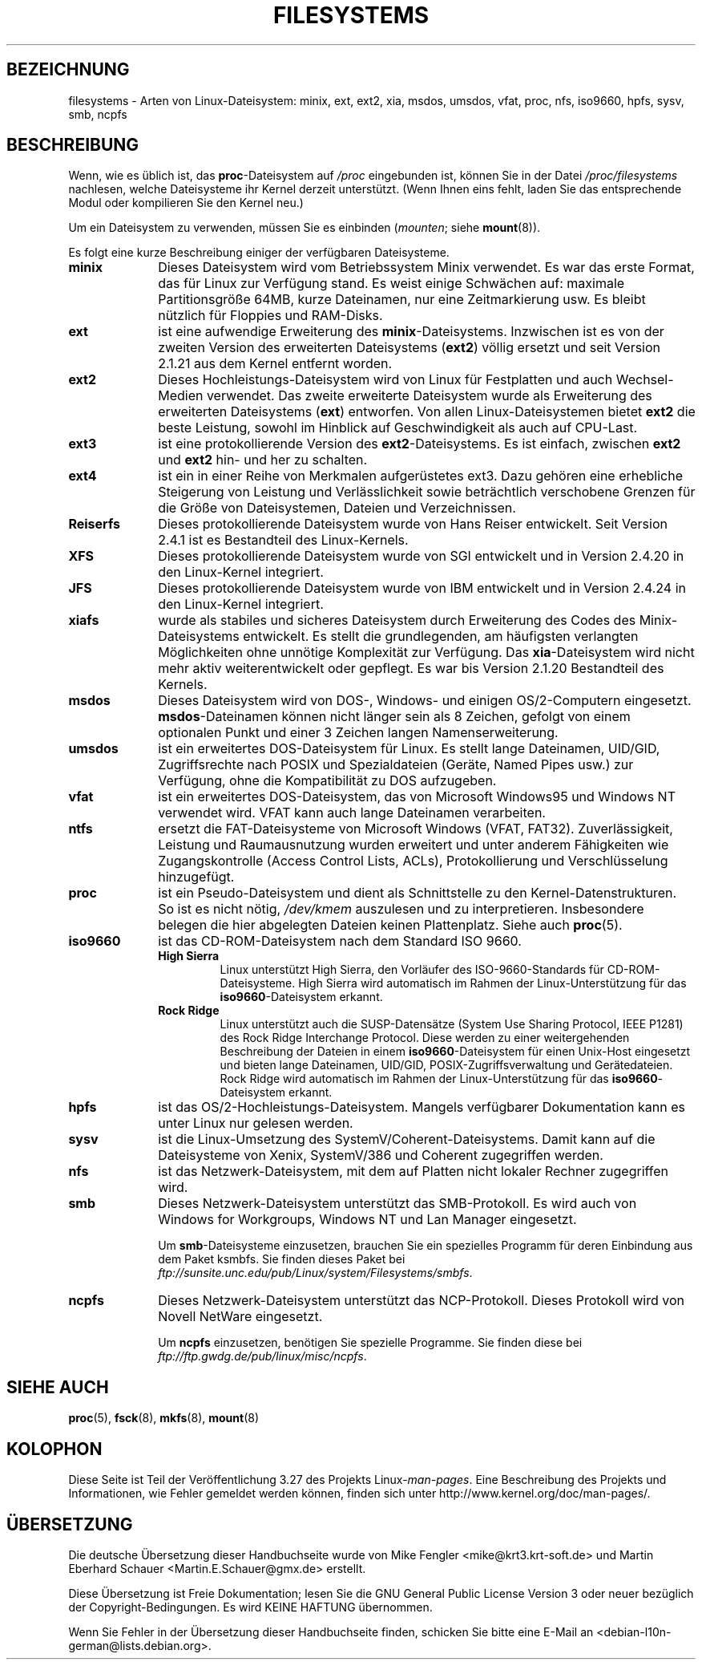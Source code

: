 .\" Copyright 1996 Daniel Quinlan (Daniel.Quinlan@linux.org)
.\"
.\" This is free documentation; you can redistribute it and/or
.\" modify it under the terms of the GNU General Public License as
.\" published by the Free Software Foundation; either version 2 of
.\" the License, or (at your option) any later version.
.\"
.\" The GNU General Public License's references to "object code"
.\" and "executables" are to be interpreted as the output of any
.\" document formatting or typesetting system, including
.\" intermediate and printed output.
.\"
.\" This manual is distributed in the hope that it will be useful,
.\" but WITHOUT ANY WARRANTY; without even the implied warranty of
.\" MERCHANTABILITY or FITNESS FOR A PARTICULAR PURPOSE.  See the
.\" GNU General Public License for more details.
.\"
.\" You should have received a copy of the GNU General Public
.\" License along with this manual; if not, write to the Free
.\" Software Foundation, Inc., 59 Temple Place, Suite 330, Boston, MA 02111,
.\" USA.
.\"
.\" 2007-12-14 mtk Added Reiserfs, XFS, JFS.
.\"
.\"*******************************************************************
.\"
.\" This file was generated with po4a. Translate the source file.
.\"
.\"*******************************************************************
.TH FILESYSTEMS 5 "24. Mai 2010" Linux Linux\-Programmierhandbuch
.nh
.SH BEZEICHNUNG
filesystems \- Arten von Linux\-Dateisystem: minix, ext, ext2, xia, msdos,
umsdos, vfat, proc, nfs, iso9660, hpfs, sysv, smb, ncpfs
.SH BESCHREIBUNG
Wenn, wie es üblich ist, das \fBproc\fP\-Dateisystem auf \fI/proc\fP eingebunden
ist, können Sie in der Datei \fI/proc/filesystems\fP nachlesen, welche
Dateisysteme ihr Kernel derzeit unterstützt. (Wenn Ihnen eins fehlt, laden
Sie das entsprechende Modul oder kompilieren Sie den Kernel neu.)

Um ein Dateisystem zu verwenden, müssen Sie es einbinden (\fImounten\fP; siehe
\fBmount\fP(8)).

Es folgt eine kurze Beschreibung einiger der verfügbaren Dateisysteme.
.TP  10
\fBminix\fP
Dieses Dateisystem wird vom Betriebssystem Minix verwendet. Es war das erste
Format, das für Linux zur Verfügung stand. Es weist einige Schwächen auf:
maximale Partitionsgröße 64MB, kurze Dateinamen, nur eine Zeitmarkierung
usw. Es bleibt nützlich für Floppies und RAM\-Disks.
.TP 
\fBext\fP
ist eine aufwendige Erweiterung des \fBminix\fP\-Dateisystems. Inzwischen ist es
von der zweiten Version des erweiterten Dateisystems (\fBext2\fP) völlig
ersetzt und seit Version 2.1.21 aus dem Kernel entfernt worden.
.TP 
\fBext2\fP
Dieses Hochleistungs\-Dateisystem wird von Linux für Festplatten und auch
Wechsel\-Medien verwendet. Das zweite erweiterte Dateisystem wurde als
Erweiterung des erweiterten Dateisystems (\fBext\fP) entworfen. Von allen
Linux\-Dateisystemen bietet \fBext2\fP die beste Leistung, sowohl im Hinblick
auf Geschwindigkeit als auch auf CPU\-Last.
.TP 
\fBext3\fP
ist eine protokollierende Version des \fBext2\fP\-Dateisystems. Es ist einfach,
zwischen \fBext2\fP und \fBext2\fP hin\- und her zu schalten.
.TP 
\fBext4\fP
ist ein in einer Reihe von Merkmalen aufgerüstetes ext3. Dazu gehören eine
erhebliche Steigerung von Leistung und Verlässlichkeit sowie beträchtlich
verschobene Grenzen für die Größe von Dateisystemen, Dateien und
Verzeichnissen.
.TP 
\fBReiserfs\fP
Dieses protokollierende Dateisystem wurde von Hans Reiser entwickelt. Seit
Version 2.4.1 ist es Bestandteil des Linux\-Kernels.
.TP 
\fBXFS\fP
Dieses protokollierende Dateisystem wurde von SGI entwickelt und in Version
2.4.20 in den Linux\-Kernel integriert.
.TP 
\fBJFS\fP
Dieses protokollierende Dateisystem wurde von IBM entwickelt und in Version
2.4.24 in den Linux\-Kernel integriert.
.TP 
\fBxiafs\fP
wurde als stabiles und sicheres Dateisystem durch Erweiterung des Codes des
Minix\-Dateisystems entwickelt. Es stellt die grundlegenden, am häufigsten
verlangten Möglichkeiten ohne unnötige Komplexität zur Verfügung. Das
\fBxia\fP\-Dateisystem wird nicht mehr aktiv weiterentwickelt oder gepflegt. Es
war bis Version 2.1.20 Bestandteil des Kernels.
.TP 
\fBmsdos\fP
Dieses Dateisystem wird von DOS\-, Windows\- und einigen OS/2\-Computern
eingesetzt. \fBmsdos\fP\-Dateinamen können nicht länger sein als 8 Zeichen,
gefolgt von einem optionalen Punkt und einer 3 Zeichen langen
Namenserweiterung.
.TP 
\fBumsdos\fP
ist ein erweitertes DOS\-Dateisystem für Linux. Es stellt lange Dateinamen,
UID/GID, Zugriffsrechte nach POSIX und Spezialdateien (Geräte, Named Pipes
usw.) zur Verfügung, ohne die Kompatibilität zu DOS aufzugeben.
.TP 
\fBvfat\fP
ist ein erweitertes DOS\-Dateisystem, das von Microsoft Windows95 und Windows
NT verwendet wird. VFAT kann auch lange Dateinamen verarbeiten.
.TP 
\fBntfs\fP
ersetzt die FAT\-Dateisysteme von Microsoft Windows (VFAT,
FAT32). Zuverlässigkeit, Leistung und Raumausnutzung wurden erweitert und
unter anderem Fähigkeiten wie Zugangskontrolle (Access Control Lists, ACLs),
Protokollierung und Verschlüsselung hinzugefügt.
.TP 
\fBproc\fP
ist ein Pseudo\-Dateisystem und dient als Schnittstelle zu den
Kernel\-Datenstrukturen. So ist es nicht nötig, \fI/dev/kmem\fP auszulesen und
zu interpretieren. Insbesondere belegen die hier abgelegten Dateien keinen
Plattenplatz. Siehe auch \fBproc\fP(5).
.TP 
\fBiso9660\fP
ist das CD\-ROM\-Dateisystem nach dem Standard ISO 9660.
.RS
.TP 
\fBHigh Sierra\fP
Linux unterstützt High Sierra, den Vorläufer des ISO\-9660\-Standards für
CD\-ROM\-Dateisysteme. High Sierra wird automatisch im Rahmen der
Linux\-Unterstützung für das \fBiso9660\fP\-Dateisystem erkannt.
.TP 
\fBRock Ridge\fP
Linux unterstützt auch die SUSP\-Datensätze (System Use Sharing Protocol,
IEEE P1281) des Rock Ridge Interchange Protocol. Diese werden zu einer
weitergehenden Beschreibung der Dateien in einem \fBiso9660\fP\-Dateisystem für
einen Unix\-Host eingesetzt und bieten lange Dateinamen, UID/GID,
POSIX\-Zugriffsverwaltung und Gerätedateien. Rock Ridge wird automatisch im
Rahmen der Linux\-Unterstützung für das \fBiso9660\fP\-Dateisystem erkannt.
.RE
.TP 
\fBhpfs\fP
ist das OS/2\-Hochleistungs\-Dateisystem. Mangels verfügbarer Dokumentation
kann es unter Linux nur gelesen werden.
.TP 
\fBsysv\fP
ist die Linux\-Umsetzung des SystemV/Coherent\-Dateisystems. Damit kann auf
die Dateisysteme von Xenix, SystemV/386 und Coherent zugegriffen werden.
.TP 
\fBnfs\fP
ist das Netzwerk\-Dateisystem, mit dem auf Platten nicht lokaler Rechner
zugegriffen wird.
.TP 
\fBsmb\fP
Dieses Netzwerk\-Dateisystem unterstützt das SMB\-Protokoll. Es wird auch von
Windows for Workgroups, Windows NT und Lan Manager eingesetzt.
.sp
Um \fBsmb\fP\-Dateisysteme einzusetzen, brauchen Sie ein spezielles Programm für
deren Einbindung aus dem Paket ksmbfs. Sie finden dieses Paket bei
\fIftp://sunsite.unc.edu/pub/Linux/system/Filesystems/smbfs\fP.
.TP 
\fBncpfs\fP
Dieses Netzwerk\-Dateisystem unterstützt das NCP\-Protokoll. Dieses Protokoll
wird von Novell NetWare eingesetzt.
.sp
Um \fBncpfs\fP einzusetzen, benötigen Sie spezielle Programme. Sie finden diese
bei \fIftp://ftp.gwdg.de/pub/linux/misc/ncpfs\fP.
.SH "SIEHE AUCH"
\fBproc\fP(5), \fBfsck\fP(8), \fBmkfs\fP(8), \fBmount\fP(8)
.SH KOLOPHON
Diese Seite ist Teil der Veröffentlichung 3.27 des Projekts
Linux\-\fIman\-pages\fP. Eine Beschreibung des Projekts und Informationen, wie
Fehler gemeldet werden können, finden sich unter
http://www.kernel.org/doc/man\-pages/.

.SH ÜBERSETZUNG
Die deutsche Übersetzung dieser Handbuchseite wurde von
Mike Fengler <mike@krt3.krt-soft.de>
und
Martin Eberhard Schauer <Martin.E.Schauer@gmx.de>
erstellt.

Diese Übersetzung ist Freie Dokumentation; lesen Sie die
GNU General Public License Version 3 oder neuer bezüglich der
Copyright-Bedingungen. Es wird KEINE HAFTUNG übernommen.

Wenn Sie Fehler in der Übersetzung dieser Handbuchseite finden,
schicken Sie bitte eine E-Mail an <debian-l10n-german@lists.debian.org>.
